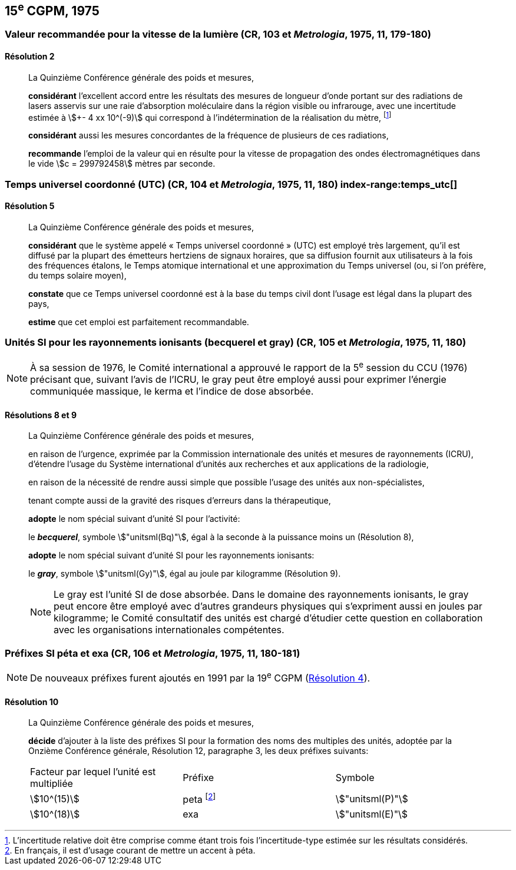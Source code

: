[[cgpm15e1975]]
== 15^e^ CGPM, 1975

[[cgpm15e1975r2]]
=== Valeur recommandée pour la vitesse de la lumière (CR, 103 et _Metrologia_, 1975, 11, 179-180)

[[cgpm15e1975r2r2]]
==== Résolution 2
____

La Quinzième Conférence générale des poids et mesures,

*considérant* l’excellent accord entre les résultats des mesures de longueur d’onde portant sur
des radiations de lasers asservis sur une raie d’absorption moléculaire dans la région visible ou
infrarouge, avec une ((incertitude)) estimée à stem:[+- 4 xx 10^(-9)] qui correspond à l’indétermination de la
réalisation du mètre, footnote:[L’incertitude relative doit être comprise comme étant
trois fois l’incertitude-type estimée sur les résultats
considérés.]

*considérant* aussi les mesures concordantes de la fréquence de plusieurs de ces radiations,

*recommande* l’emploi de la valeur qui en résulte pour la vitesse de propagation des ondes
électromagnétiques dans le vide stem:[c = 299792458] mètres par seconde.
____

[[cgpm15e1975r5]]
=== Temps universel coordonné (UTC) (CR, 104 et _Metrologia_, 1975, 11, 180) index-range:temps_utc[(((temps,universel coordonné (UTC))))]

[[cgpm15e1975r5r5]]
==== Résolution 5
____

La Quinzième Conférence générale des poids et mesures,

*considérant* que le système appelé «&nbsp;Temps universel coordonné&nbsp;» (UTC) est employé très
largement, qu’il est diffusé par la plupart des émetteurs hertziens de signaux horaires, que sa
diffusion fournit aux utilisateurs à la fois des fréquences étalons, le Temps atomique
international et une approximation du Temps universel (ou, si l’on préfère, du temps solaire
moyen),

*constate* que ce Temps universel coordonné est à la base du temps civil dont l’usage est légal
dans la plupart des pays,

*estime* que cet emploi est parfaitement recommandable. [[temps_utc]]
____

[[cgpm15e1975r8_9]]
=== Unités SI pour les rayonnements ionisants (becquerel et gray) (CR, 105 et _Metrologia_, 1975, 11, 180)(((gray (stem:["unitsml(Gy)"]))))(((rayonnements ionisants)))(((becquerel (stem:["unitsml(Bq)"]))))

NOTE: À sa session de 1976, le Comité international a
approuvé le rapport de la 5^e^ session du CCU (1976)
précisant que, suivant l’avis de l’ICRU, le gray
peut être employé aussi pour exprimer l’énergie
communiquée massique, le kerma et l’indice de
((dose absorbée)).

[[cgpm15e1975r8_9r8_9]]
==== Résolutions 8 et 9
____

La Quinzième Conférence générale des poids et mesures,

en raison de l’urgence, exprimée par la Commission internationale des unités et mesures de
rayonnements (ICRU), d’étendre l’usage du Système international d’unités aux recherches et
aux applications de la radiologie,

en raison de la nécessité de rendre aussi simple que possible l’usage des unités aux
non-spécialistes,

tenant compte aussi de la gravité des risques d’erreurs dans la thérapeutique,

*adopte* le nom spécial suivant d’unité SI pour l’activité:

le *_becquerel_*, symbole stem:["unitsml(Bq)"], égal à la seconde à la puissance moins un (Résolution 8),

*adopte* le nom spécial suivant d’unité SI pour les ((rayonnements ionisants)):
(((gray (stem:["unitsml(Gy)"]))))

le *_gray_*, symbole stem:["unitsml(Gy)"], égal au joule(((joule (stem:["unitsml(J)"])))) par ((kilogramme)) (Résolution 9).

NOTE: Le gray est l’unité SI de ((dose absorbée)). Dans le domaine des ((rayonnements ionisants)), le
gray peut encore être employé avec d’autres grandeurs physiques qui s’expriment aussi en
joules par ((kilogramme)); le Comité consultatif des unités est chargé d’étudier cette question en
collaboration avec les organisations internationales compétentes.
____


[[cgpm15e1975r10]]
=== Préfixes SI péta et exa (CR, 106 et _Metrologia_, 1975, 11, 180-181)(((préfixes SI)))

NOTE: De nouveaux préfixes furent ajoutés en 1991 par la 19^e^ CGPM (<<cgpm19e1991r4r4,Résolution 4>>).

[[cgpm15e1975r10r10]]
==== Résolution 10
____

La Quinzième Conférence générale des poids et mesures,
((("multiples et sous-multiples, préfixes")))

*décide* d’ajouter à la liste des préfixes SI(((préfixes SI))) pour la formation des noms des multiples des unités,
adoptée par la Onzième Conférence générale, Résolution 12, paragraphe 3,
les deux préfixes suivants:

[cols="<,<,<",options="unnumbered"]
|===
| Facteur par lequel l’unité est multipliée | Préfixe | Symbole
| stem:[10^(15)] | peta footnote:[En français, il est d’usage courant de mettre un accent à péta.] | stem:["unitsml(P)"]
| stem:[10^(18)] | exa | stem:["unitsml(E)"]
|===
____


